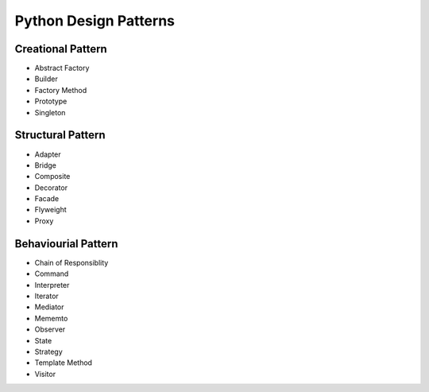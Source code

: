 ======================
Python Design Patterns
======================


Creational Pattern
==================

* Abstract Factory

* Builder

* Factory Method

* Prototype

* Singleton


Structural Pattern
==================

* Adapter

* Bridge

* Composite

* Decorator

* Facade

* Flyweight

* Proxy

Behaviourial Pattern
====================

* Chain of Responsiblity

* Command

* Interpreter

* Iterator

* Mediator

* Mememto

* Observer

* State

* Strategy

* Template Method

* Visitor


